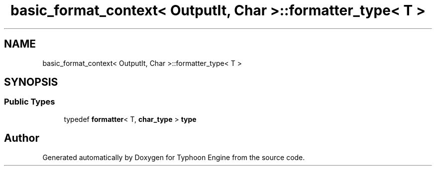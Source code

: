 .TH "basic_format_context< OutputIt, Char >::formatter_type< T >" 3 "Sat Jul 20 2019" "Version 0.1" "Typhoon Engine" \" -*- nroff -*-
.ad l
.nh
.SH NAME
basic_format_context< OutputIt, Char >::formatter_type< T >
.SH SYNOPSIS
.br
.PP
.SS "Public Types"

.in +1c
.ti -1c
.RI "typedef \fBformatter\fP< T, \fBchar_type\fP > \fBtype\fP"
.br
.in -1c

.SH "Author"
.PP 
Generated automatically by Doxygen for Typhoon Engine from the source code\&.
